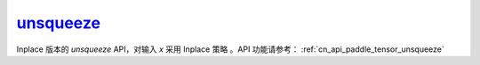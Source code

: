 .. _cn_api_paddle_tensor_unsqueeze_
unsqueeze_
-------------------------------

.. py:function:: paddle.unsqueeze_(x, axis, name=None)

Inplace 版本的 `unsqueeze` API，对输入 `x` 采用 Inplace 策略 。API 功能请参考： :ref:`cn_api_paddle_tensor_unsqueeze` 
